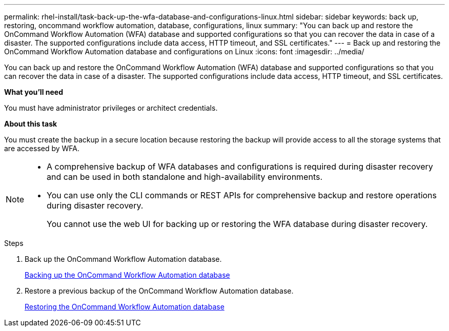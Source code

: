 ---
permalink: rhel-install/task-back-up-the-wfa-database-and-configurations-linux.html
sidebar: sidebar
keywords: back up, restoring, oncommand workflow automation, database, configurations, linux
summary: "You can back up and restore the OnCommand Workflow Automation (WFA) database and supported configurations so that you can recover the data in case of a disaster. The supported configurations include data access, HTTP timeout, and SSL certificates."
---
= Back up and restoring the OnCommand Workflow Automation database and configurations on Linux
:icons: font
:imagesdir: ../media/

[.lead]
You can back up and restore the OnCommand Workflow Automation (WFA) database and supported configurations so that you can recover the data in case of a disaster. The supported configurations include data access, HTTP timeout, and SSL certificates.

*What you'll need*

You must have administrator privileges or architect credentials.

*About this task*

You must create the backup in a secure location because restoring the backup will provide access to all the storage systems that are accessed by WFA.

[NOTE]
====
* A comprehensive backup of WFA databases and configurations is required during disaster recovery and can be used in both standalone and high-availability environments.
* You can use only the CLI commands or REST APIs for comprehensive backup and restore operations during disaster recovery.
+
You cannot use the web UI for backing up or restoring the WFA database during disaster recovery.
====
.Steps
. Back up the OnCommand Workflow Automation database.
+
link:reference-backing-up-of-the-oncommand-workflow-automation-database.html[Backing up the OnCommand Workflow Automation database]

. Restore a previous backup of the OnCommand Workflow Automation database.
+
link:concept-restoring-the-wfa-database.html[Restoring the OnCommand Workflow Automation database]
